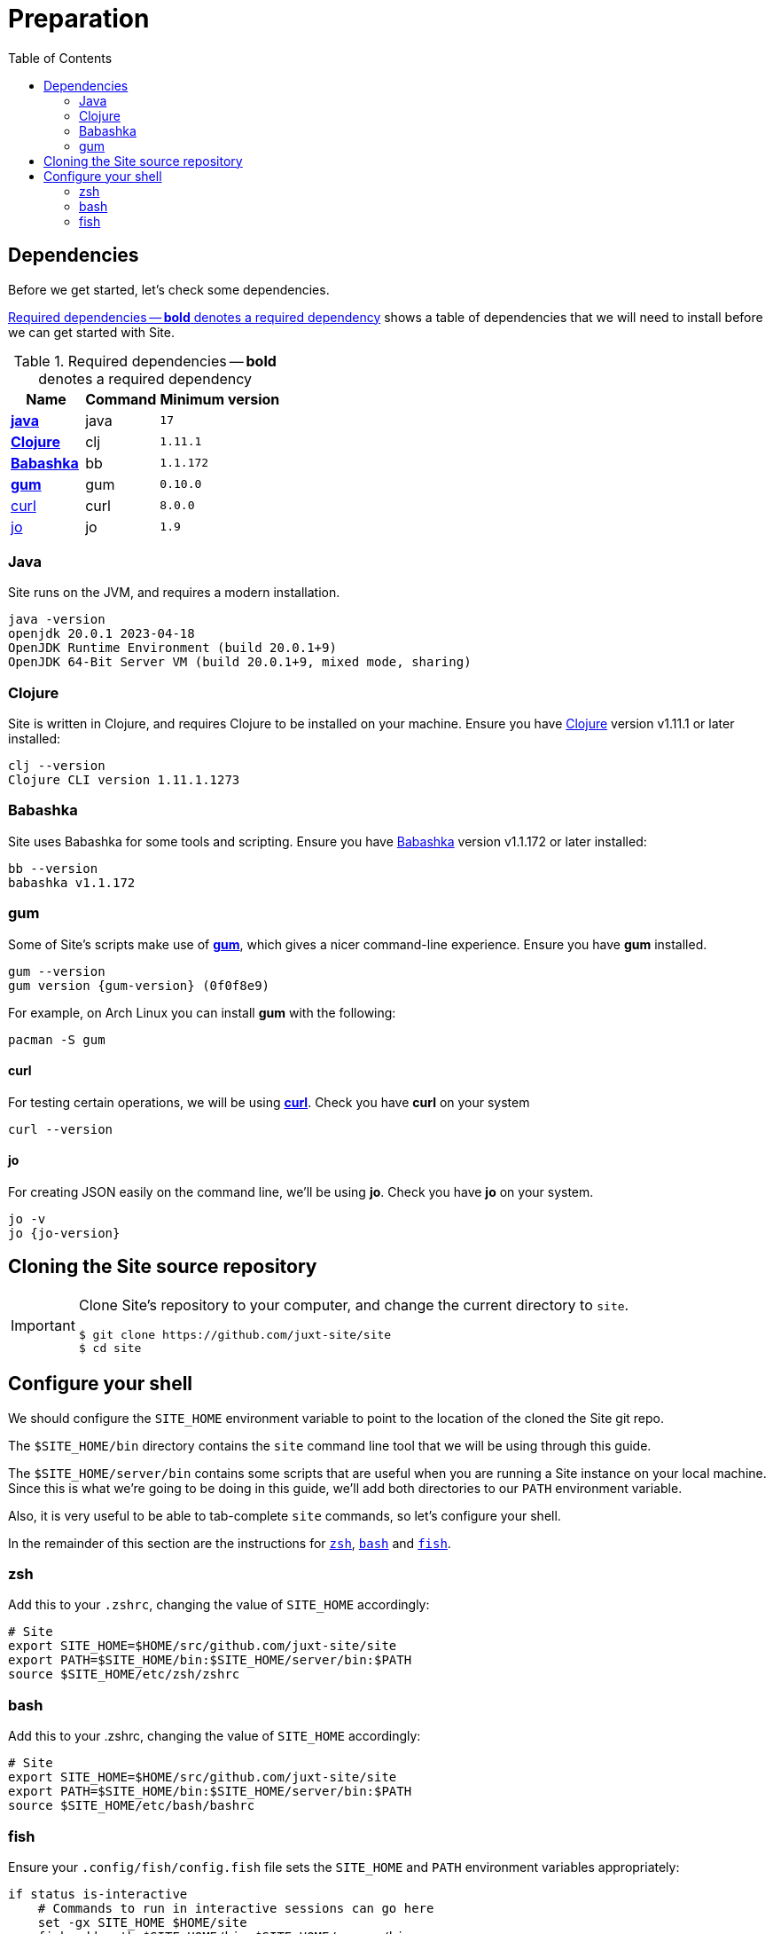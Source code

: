 = Preparation
:toc: left
:clj-version: 1.11.1
:bb-version: 1.1.172
:gum-version: 0.10.0
:curl-version: 8.0.0
:java-version: 17
:jo-version: 1.9

== Dependencies

Before we get started, let's check some dependencies.

<<gs-dependencies>> shows a table of dependencies that we will need to install before we can get started with Site.

[[gs-dependencies]]
.Required dependencies -- *bold* denotes a required dependency
[options=header,unbreakable,cols="3,3,5m"]
|===
|Name|Command|Minimum version
|<<install-java,*java*>>|java|{java-version}
|<<install-clojure,*Clojure*>>|clj|{clj-version}
|<<install-babashka,*Babashka*>>|bb|{bb-version}
|<<install-gum,*gum*>>|gum|{gum-version}
|<<install-curl,curl>>|curl|{curl-version}
|<<install-jo,jo>>|jo|{jo-version}
|===

[[install-java]]
=== Java

Site runs on the JVM, and requires a modern installation.

----
java -version
openjdk 20.0.1 2023-04-18
OpenJDK Runtime Environment (build 20.0.1+9)
OpenJDK 64-Bit Server VM (build 20.0.1+9, mixed mode, sharing)
----

[[install-clojure]]
=== Clojure

Site is written in Clojure, and requires Clojure to be installed on your machine.
Ensure you have https://clojure.org/[Clojure] version v{clj-version} or later installed:

----
clj --version
Clojure CLI version 1.11.1.1273
----

[[install-babashka]]
=== Babashka

Site uses Babashka for some tools and scripting.
Ensure you have https://github.com/babashka/babashka[Babashka] version v{bb-version} or later installed:

----
bb --version
babashka v1.1.172
----

[[install-gum]]
=== gum

Some of Site's scripts make use of https://github.com/charmbracelet/gum/[*gum*], which gives a nicer command-line experience.
Ensure you have *gum* installed.

----
gum --version
gum version {gum-version} (0f0f8e9)
----

For example, on Arch Linux you can install *gum* with the following:

----
pacman -S gum
----

[[install-curl]]
==== curl

For testing certain operations, we will be using https://curl.se/[*curl*].
Check you have *curl* on your system

----
curl --version
----

[[install-jo]]
==== jo

For creating JSON easily on the command line, we'll be using *jo*.
Check you have *jo* on your system.

----
jo -v
jo {jo-version}
----

== Cloning the Site source repository

[IMPORTANT]
--
Clone Site's repository to your computer, and change the current directory to `site`.

----
$ git clone https://github.com/juxt-site/site
$ cd site
----
--

== Configure your shell

We should configure the `SITE_HOME` environment variable to point to the location of the cloned the Site git repo.

The `$SITE_HOME/bin` directory contains the `site` command line tool that we will be using through this guide.

The `$SITE_HOME/server/bin` contains some scripts that are useful when you are running a Site instance on your local machine.
Since this is what we're going to be doing in this guide, we'll add both directories to our `PATH` environment variable.

Also, it is very useful to be able to tab-complete `site` commands, so let's configure your shell.

In the remainder of this section are the instructions for <<zsh,`zsh`>>, <<bash,`bash`>> and <<fish,`fish`>>.

[[zsh]]
=== zsh

Add this to your `.zshrc`, changing the value of `SITE_HOME` accordingly:

[source]
----
# Site
export SITE_HOME=$HOME/src/github.com/juxt-site/site
export PATH=$SITE_HOME/bin:$SITE_HOME/server/bin:$PATH
source $SITE_HOME/etc/zsh/zshrc
----

[[bash]]
=== bash

Add this to your .zshrc, changing the value of `SITE_HOME` accordingly:

[source]
----
# Site
export SITE_HOME=$HOME/src/github.com/juxt-site/site
export PATH=$SITE_HOME/bin:$SITE_HOME/server/bin:$PATH
source $SITE_HOME/etc/bash/bashrc
----

[[fish]]
=== fish

Ensure your `.config/fish/config.fish` file sets the `SITE_HOME` and `PATH` environment variables appropriately:

[source]
----
if status is-interactive
    # Commands to run in interactive sessions can go here
    set -gx SITE_HOME $HOME/site
    fish_add_path $SITE_HOME/bin $SITE_HOME/server/bin
end
----

Add this to your .config/fish/completions/site.fish to get tab-complete feature on Fish shell.

[source]
----
function __site_complete_tasks
  if not test "$__site_tasks"
    set -g __site_tasks (site tasks |tail -n +3 |cut -f1 -d ' ')
  end

  printf "%s\n" $__site_tasks
end

complete -c site -a "(__site_complete_tasks)" -d 'tasks'
----


// Local Variables:
// mode: outline
// outline-regexp: "[=]+"
// End:
